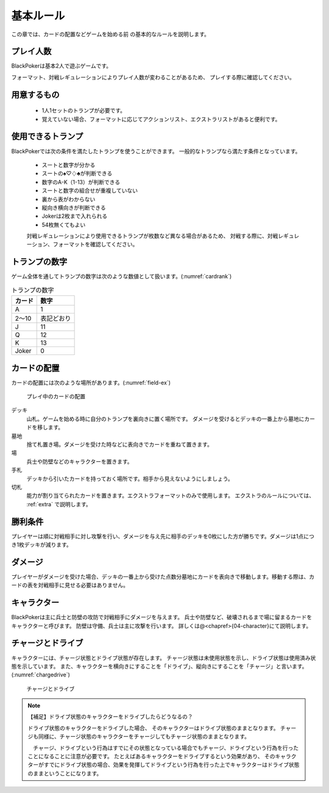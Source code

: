 基本ルール
==============================

この章では、カードの配置などゲームを始める前
の基本的なルールを説明します。

------------------------------
プレイ人数
------------------------------
BlackPokerは基本2人で遊ぶゲームです。

フォーマット、対戦レギュレーションによりプレイ人数が変わることがあるため、
プレイする際に確認してください。


------------------------------
用意するもの
------------------------------
 * 1人1セットのトランプが必要です。
 * 覚えていない場合、フォーマットに応じてアクションリスト、エクストラリストがあると便利です。

------------------------------
使用できるトランプ
------------------------------

BlackPokerでは次の条件を満たしたトランプを使うことができます。
一般的なトランプなら満たす条件となっています。

 * スートと数字が分かる
 * スートの♠♡♢♣が判断できる
 * 数字のA-K（1-13）が判断できる
 * スートと数字の組合せが重複していない
 * 裏から表がわからない
 * 縦向き横向きが判断できる
 * Jokerは2枚まで入れられる
 * 54枚無くてもよい

 対戦レギュレーションにより使用できるトランプが枚数など異なる場合があるため、
 対戦する際に、対戦レギュレーション、フォーマットを確認してください。

------------------------------
トランプの数字
------------------------------
ゲーム全体を通してトランプの数字は次のような数値として扱います。(:numref:`cardrank`)

.. _cardrank:
.. table:: トランプの数字

    +--------+------------+
    | カード |    数字    |
    +========+============+
    | A      | 1          |
    +--------+------------+
    | 2〜10  | 表記どおり |
    +--------+------------+
    | J      | 11         |
    +--------+------------+
    | Q      | 12         |
    +--------+------------+
    | K      | 13         |
    +--------+------------+
    | Joker  | 0          |
    +--------+------------+


------------------------------
カードの配置
------------------------------
カードの配置には次のような場所があります。(:numref:`field-ex`)


.. _field-ex:
.. figure:: images/field-ex.*

    プレイ中のカードの配置

デッキ
 山札。ゲームを始める時に自分のトランプを裏向きに置く場所です。
 ダメージを受けるとデッキの一番上から墓地にカードを移します。

墓地
 捨て札置き場。ダメージを受けた時などに表向きでカードを重ねて置きます。

場
 兵士や防壁などのキャラクターを置きます。

手札
 デッキから引いたカードを持っておく場所です。相手から見えないようにしましょう。

切札
 能力が割り当てられたカードを置きます。エクストラフォーマットのみで使用します。
 エクストラのルールについては、 :ref:`extra` で説明します。


------------------------------
勝利条件
------------------------------
プレイヤーは順に対戦相手に対し攻撃を行い、ダメージを与え先に相手のデッキを0枚にした方が勝ちです。ダメージは1点につき1枚デッキが減ります。

------------------------------
ダメージ
------------------------------
プレイヤーがダメージを受けた場合、デッキの一番上から受けた点数分墓地にカードを表向きで移動します。移動する際は、カードの表を対戦相手に見せる必要はありません。

------------------------------
キャラクター
------------------------------
BlackPokerは主に兵士と防壁の攻防で対戦相手にダメージを与えます。
兵士や防壁など、破壊されるまで場に留まるカードをキャラクターと呼びます。
防壁は守備、兵士は主に攻撃を行います。
詳しくは@<chapref>{04-character}にて説明します。

------------------------------
チャージとドライブ
------------------------------
キャラクターには、チャージ状態とドライブ状態が存在します。
チャージ状態は未使用状態を示し、ドライブ状態は使用済み状態を示しています。
また、キャラクターを横向きにすることを「ドライブ」、縦向きにすることを「チャージ」と言います。(:numref:`chargedrive`)

.. _chargedrive:
.. figure:: images/charge&drive.*

    チャージとドライブ


.. note:: 【補足】ドライブ状態のキャラクターをドライブしたらどうなるの？

    ドライブ状態のキャラクターをドライブした場合、
    そのキャラクターはドライブ状態のままとなります。
    チャージも同様に、チャージ状態のキャラクターをチャージしてもチャージ状態のままとなります。

    　チャージ、ドライブという行為はすでにその状態となっている場合でもチャージ、ドライブという行為を行ったことになることに注意が必要です。
    たとえばあるキャラクターをドライブするという効果があり、
    そのキャラクターがすでにドライブ状態の場合、効果を発揮してドライブという行為を行った上でキャラクターはドライブ状態のままということになります。
